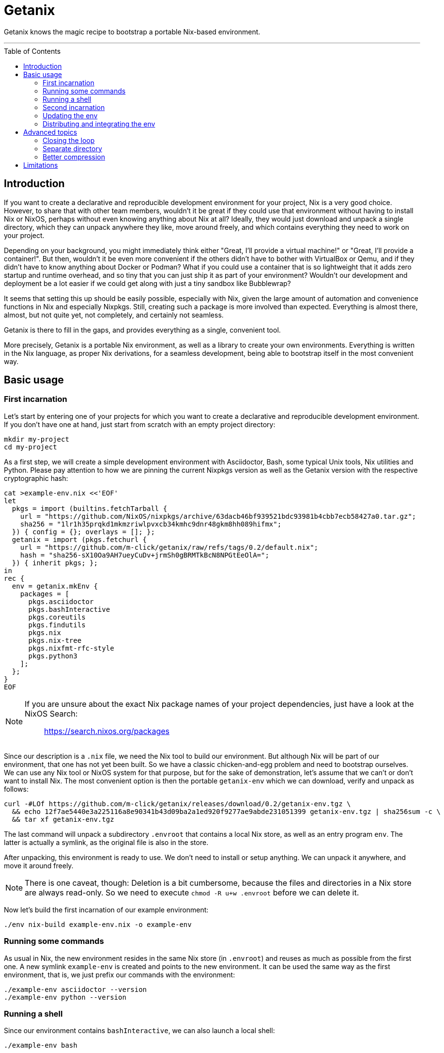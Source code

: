 // SPDX-FileCopyrightText: © 2024 m-click.aero GmbH <https://m-click.aero>
// SPDX-License-Identifier: Apache-2.0
:toc:
:toc-placement!:

= Getanix

Getanix knows the magic recipe to bootstrap a portable Nix-based environment.

---

toc::[]

== Introduction

If you want to create a declarative and reproducible development
environment for your project, Nix is a very good choice. However, to
share that with other team members, wouldn't it be great if they could
use that environment without having to install Nix or NixOS, perhaps
without even knowing anything about Nix at all? Ideally, they would
just download and unpack a single directory, which they can unpack
anywhere they like, move around freely, and which contains everything
they need to work on your project.

Depending on your background, you might immediately think either
"Great, I'll provide a virtual machine!" or "Great, I'll provide a
container!". But then, wouldn't it be even more convenient if the
others didn't have to bother with VirtualBox or Qemu, and if they
didn't have to know anything about Docker or Podman? What if you could
use a container that is so lightweight that it adds zero startup and
runtime overhead, and so tiny that you can just ship it as part of
your environment? Wouldn't our development and deployment be a lot
easier if we could get along with just a tiny sandbox like
Bubblewrap?

It seems that setting this up should be easily possible, especially
with Nix, given the large amount of automation and convenience
functions in Nix and especially Nixpkgs.  Still, creating such a
package is more involved than expected.  Everything is almost there,
almost, but not quite yet, not completely, and certainly not seamless.

Getanix is there to fill in the gaps, and provides everything as a
single, convenient tool.

More precisely, Getanix is a portable Nix environment, as well as a
library to create your own environments. Everything is written in the
Nix language, as proper Nix derivations, for a seamless development,
being able to bootstrap itself in the most convenient way.

== Basic usage

=== First incarnation

Let's start by entering one of your projects for which you want to
create a declarative and reproducible development environment. If you
don't have one at hand, just start from scratch with an empty project
directory:

----------------------------------------------------------------------
mkdir my-project
cd my-project
----------------------------------------------------------------------

As a first step, we will create a simple development environment with
Asciidoctor, Bash, some typical Unix tools, Nix utilities and Python.
Please pay attention to how we are pinning the current Nixpkgs version
as well as the Getanix version with the respective cryptographic hash:

----------------------------------------------------------------------
cat >example-env.nix <<'EOF'
let
  pkgs = import (builtins.fetchTarball {
    url = "https://github.com/NixOS/nixpkgs/archive/63dacb46bf939521bdc93981b4cbb7ecb58427a0.tar.gz";
    sha256 = "1lr1h35prqkd1mkmzriwlpvxcb34kmhc9dnr48gkm8hh089hifmx";
  }) { config = {}; overlays = []; };
  getanix = import (pkgs.fetchurl {
    url = "https://github.com/m-click/getanix/raw/refs/tags/0.2/default.nix";
    hash = "sha256-sX10Oa9AH7ueyCuDv+jrmSh0gBRMTkBcN8NPGtEeOlA=";
  }) { inherit pkgs; };
in
rec {
  env = getanix.mkEnv {
    packages = [
      pkgs.asciidoctor
      pkgs.bashInteractive
      pkgs.coreutils
      pkgs.findutils
      pkgs.nix
      pkgs.nix-tree
      pkgs.nixfmt-rfc-style
      pkgs.python3
    ];
  };
}
EOF
----------------------------------------------------------------------

[NOTE]
======================================================================
If you are unsure about the exact Nix package names of your project
dependencies, just have a look at the NixOS Search:

_________________________________
https://search.nixos.org/packages
_________________________________
======================================================================

Since our description is a `.nix` file, we need the Nix tool to build
our environment. But although Nix will be part of our environment,
that one has not yet been built. So we have a classic chicken-and-egg
problem and need to bootstrap ourselves. We can use any Nix tool or
NixOS system for that purpose, but for the sake of demonstration,
let's assume that we can't or don't want to install Nix. The most
convenient option is then the portable `getanix-env` which we can
download, verify and unpack as follows:

----------------------------------------------------------------------
curl -#LOf https://github.com/m-click/getanix/releases/download/0.2/getanix-env.tgz \
  && echo 12f7ae5440e3a225116a8e90341b43d09ba2a1ed920f9277ae9abde231051399 getanix-env.tgz | sha256sum -c \
  && tar xf getanix-env.tgz
----------------------------------------------------------------------

The last command will unpack a subdirectory `.envroot` that contains a
local Nix store, as well as an entry program `env`. The latter is
actually a symlink, as the original file is also in the
store.

After unpacking, this environment is ready to use. We don't need to
install or setup anything. We can unpack it anywhere, and move it
around freely.

[NOTE]
There is one caveat, though: Deletion is a bit cumbersome, because the
files and directories in a Nix store are always read-only. So we need
to execute `chmod -R u+w .envroot` before we can delete it.

Now let's build the first incarnation of our example environment:

----------------------------------------------------------------------
./env nix-build example-env.nix -o example-env
----------------------------------------------------------------------

=== Running some commands

As usual in Nix, the new environment resides in the same Nix store (in
`.envroot`) and reuses as much as possible from the first one. A new
symlink `example-env` is created and points to the new environment. It
can be used the same way as the first environment, that is, we just
prefix our commands with the environment:

----------------------------------------------------------------------
./example-env asciidoctor --version
./example-env python --version
----------------------------------------------------------------------

=== Running a shell

Since our environment contains `bashInteractive`, we can also launch a
local shell:

----------------------------------------------------------------------
./example-env bash
----------------------------------------------------------------------

[NOTE]
Compared to `nix-shell`, this one always starts immediately, but is
nevertheless reasonably sandboxed. In particular, only files in the
current directory and subdirectories are reachable, as well as the
environment itself. This is to prevent accidential dependencies on the
surrounding system.

=== Second incarnation

Our new environment also contains Nix, so we can use it to build
itself. Since we didn't change our `example-env.nix` so far,
`nix-build` will notice that there is nothing to do. It produces an
identical environment and even produces the exact same symlink:

----------------------------------------------------------------------
./example-env nix-build example-env.nix -o new-example-env
readlink example-env new-example-env
----------------------------------------------------------------------

We can now replace the bootstrapping `env` with our new `example-env`,
but we will keep the old one as `old-env` just to be safe:

----------------------------------------------------------------------
mv env old-env
mv example-env env
----------------------------------------------------------------------

=== Updating the env

Let's now add some Python packages to our example environment:

----------------------------------------------------------------------
patch example-env.nix <<'EOF'
@@ -0,1 +0,5 @@
-      pkgs.python3
+      (pkgs.python3.withPackages (ps: [
+        ps.httpx
+        ps.pillow
+        ps.psycopg2
+      ]))
EOF
----------------------------------------------------------------------

[NOTE]
======================================================================
If you aren't familiar with `withPackages` and friends, please have a
look at the Nixpkgs Reference Manual chapter "Languages and
frameworks":

______________________________________________________________
https://nixos.org/manual/nixpkgs/stable/#chap-language-support
______________________________________________________________
======================================================================

We can again rebuild it, check if it works, and replace our old one:

----------------------------------------------------------------------
./env nix-build example-env.nix -o new-env
./env python3 -c 'import httpx'     # fails
./new-env python3 -c 'import httpx' # works
mv env old-env
mv new-env env
----------------------------------------------------------------------

=== Distributing and integrating the env

So far we created and refined a development environment that contains
everything we need to work on the project, as well as everything we
need to work on the environment itself. Neat!

Now it's time to provide our new environment to other people working
on the project. We'd like to do that in a convenient way for them,
just a single compressed tar archive with all runtime dependencies of
`env`, ready to be unpacked and to be used immediately. In other
words, our goal is to create something similar to `getanix-env`
package, but pre-populated with everything we need.

[NOTE]
If you wonder why we only want the *runtime* and not the *build*
dependencies of `env` for our development environment, please keep in
mind that the *build* dependencies of `env` were just needed to build
`env`, not to build your project. In other words, the *runtime*
dependencies of `env` are the *build* dependencies of your project.

Now, how do we create this package? Well, we could just tar our `env`
and `.envroot` and call it a day, but that is usually not a good
idea. Our archive would contain tons of unneeded files. We could
reduce that using `nix-store --gc`, but that's cumbersome as it
requires us to provide the correct options and to manage your `gcroot`
properly. Also, we might not want to throw away all build dependencies
of `env` just to be able to distribute it. And finally, what if we are
working with multiple environments using the same store, or are using
an actual Nix installation, perhaps even a NixOS system?

So let's just use the environment description itself to create the
distribution tarball! Everything is prepared for that, we just have to
add the following line to `example-env.nix`:

----------------------------------------------------------------------
patch example-env.nix <<'EOF'
@@ -0,2 +0,3 @@
   };
+  dist.tgz = getanix.mkEnvTgz { inherit env; };
 }
EOF
----------------------------------------------------------------------

[NOTE]
It is important to create a sub-level attribute `dist.tgz` rather than
a top-level attribute like `distTgz`. The latter would have the side
effect that `nix-build` by default always creates both, the `env` and
the tarball, which is certainly not what we want.

Now we can build this via the `-A` option of `nix-build`:

----------------------------------------------------------------------
./env nix-build example-env.nix -A dist.tgz -o example-env.tgz
----------------------------------------------------------------------

And that's it! We can now upload that archive onto our development
server. Moreover, we could extend our `Makefile` (or whatever build
system we are using) to download, verify and unpack `example-env.tgz`
automatically, and to run all build commands within that environment.

== Advanced topics

=== Closing the loop

Just it case you were wondering: Of course we can close the loop by
using our new environment to rebuild the original `getanix-env`:

----------------------------------------------------------------------
./env nix-build https://github.com/m-click/getanix/archive/refs/tags/0.2.tar.gz -o getanix-env-rebuild.tgz
diff -su getanix-env.tgz getanix-env-rebuild.tgz
----------------------------------------------------------------------

The second command will confirm that we just reproduced, byte for
byte, the exact same archive file.

=== Separate directory

We might prefer our development system to only write
into a build directory. As it is fully portable, we can just move it
to a more convenient place:

----------------------------------------------------------------------
mkdir -p build
mv env .envroot build/
----------------------------------------------------------------------

Now we can exeute the environment from the new location, and write
updated environments also into that directory:

----------------------------------------------------------------------
./build/env asciidoctor --version
./build/env nix-build example-env.nix -o ./build/new-env
----------------------------------------------------------------------

=== Better compression

If your environment gets larger, switching the tarball's compression
from Gzip to Zstandard compression can generate substatial savings:

----------------------------------------------------------------------
patch example-env.nix <<'EOF'
@@ -0,3 +0,3 @@
   };
-  dist.tgz = getanix.mkEnvTgz { inherit env; };
+  dist.tar.zst = getanix.mkEnvTarZst { inherit env; };
 }
EOF
./env nix-build example-env.nix -A dist.tar.zst -o example-env.tar.zst
ls -Lhl example-env.tgz example-env.tar.zst
----------------------------------------------------------------------

[NOTE]
We need the `ls` option `-L` to see information about the actual
archive files rather than the symlinks.

== Limitations

While Getanix is portable in the sense of working at any location of
the filesystem, it is not portable in the sense of running on every
platform:

* As it uses Bubblewrap, it currently only works on Linux.

* `getanix-env.tgz` has only been pre-built for Linux x86_64 so
far, but can in principle be built for any Linux architecture that is
supported by Nix.
